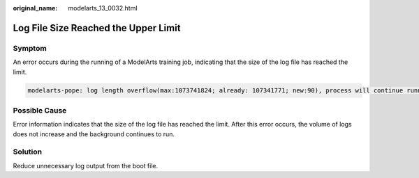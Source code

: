 :original_name: modelarts_13_0032.html

.. _modelarts_13_0032:

Log File Size Reached the Upper Limit
=====================================

Symptom
-------

An error occurs during the running of a ModelArts training job, indicating that the size of the log file has reached the limit.

.. code-block::

   modelarts-pope: log length overflow(max:1073741824; already: 107341771; new:90), process will continue running silently

Possible Cause
--------------

Error information indicates that the size of the log file has reached the limit. After this error occurs, the volume of logs does not increase and the background continues to run.

Solution
--------

Reduce unnecessary log output from the boot file.
